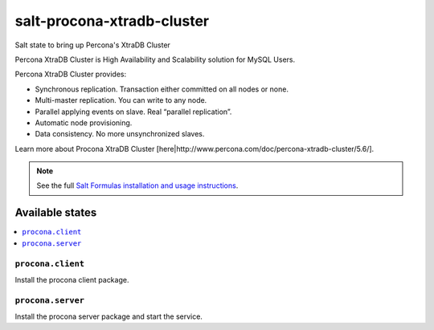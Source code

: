 ===========================
salt-procona-xtradb-cluster
===========================

Salt state to bring up Percona's XtraDB Cluster

Percona XtraDB Cluster is High Availability and Scalability solution for MySQL Users.

Percona XtraDB Cluster provides:

* Synchronous replication. Transaction either committed on all nodes or none.
* Multi-master replication. You can write to any node.
* Parallel applying events on slave. Real “parallel replication”.
* Automatic node provisioning.
* Data consistency. No more unsynchronized slaves.

Learn more about Procona XtraDB Cluster [here|http://www.percona.com/doc/percona-xtradb-cluster/5.6/].

.. note::

    See the full `Salt Formulas installation and usage instructions
    <http://docs.saltstack.com/en/latest/topics/development/conventions/formulas.html>`_.

Available states
================

.. contents::
    :local:

``procona.client``
----------------

Install the procona client package.

``procona.server``
----------------

Install the procona server package and start the service.

